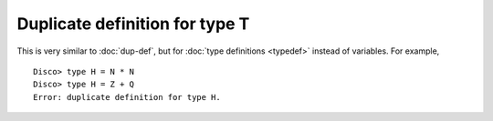 Duplicate definition for type T
===============================

This is very similar to :doc:`dup-def`, but for :doc:`type
definitions <typedef>` instead of variables.  For example,

::

   Disco> type H = N * N
   Disco> type H = Z + Q
   Error: duplicate definition for type H.

